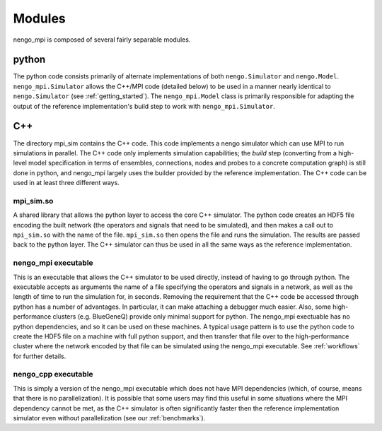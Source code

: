 .. _modules:

=======
Modules
=======

nengo_mpi is composed of several fairly separable modules.

python
******

The python code consists primarily of alternate implementations of both ``nengo.Simulator`` and ``nengo.Model``. ``nengo_mpi.Simulator`` allows the C++/MPI code (detailed below) to be used in a manner nearly identical to ``nengo.Simulator`` (see :ref:`getting_started`). The ``nengo_mpi.Model`` class is primarily responsible for adapting the output of the reference implementation's build step to work with ``nengo_mpi.Simulator``.

C++
***

The directory mpi_sim contains the C++ code. This code implements a nengo simulator which can use MPI to run simulations in parallel. The C++ code only implements simulation capabilities; the *build* step (converting from a high-level model specification in terms of ensembles, connections, nodes and probes to a concrete computation graph) is still done in python, and nengo_mpi largely uses the builder provided by the reference implementation. The C++ code can be used in at least three different ways.

mpi_sim.so
----------
A shared library that allows the python layer to access the core C++ simulator. The python code creates an HDF5 file encoding the built network (the operators and signals that need to be simulated), and then makes a call out to ``mpi_sim.so`` with the name of the file. ``mpi_sim.so`` then opens the file and runs the simulation. The results are passed back to the python layer. The C++ simulator can thus be used in all the same ways as the reference implementation.

nengo_mpi executable
--------------------
This is an executable that allows the C++ simulator to be used directly, instead of having to go through python. The executable accepts as arguments the name of a file specifying the operators and signals in a network, as well as the length of time to run the simulation for, in seconds. Removing the requirement that the C++ code be accessed through python has a number of advantages. In particular, it can make attaching a debugger much easier. Also, some high-performance clusters (e.g. BlueGeneQ) provide only minimal support for python. The nengo_mpi exectuable has no python dependencies, and so it can be used on these machines. A typical usage pattern is to use the python code to create the HDF5 file on a machine with full python support, and then transfer that file over to the high-performance cluster where the network encoded by that file can be simulated using the nengo_mpi executable. See :ref:`workflows` for further details.

nengo_cpp executable
--------------------
This is simply a version of the nengo_mpi executable which does not have MPI dependencies (which, of course, means that there is no parallelization). It is possible that some users may find this useful in some situations where the MPI dependency cannot be met, as the C++ simulator is often significantly faster then the reference implementation simulator even without parallelization (see our :ref:`benchmarks`).
